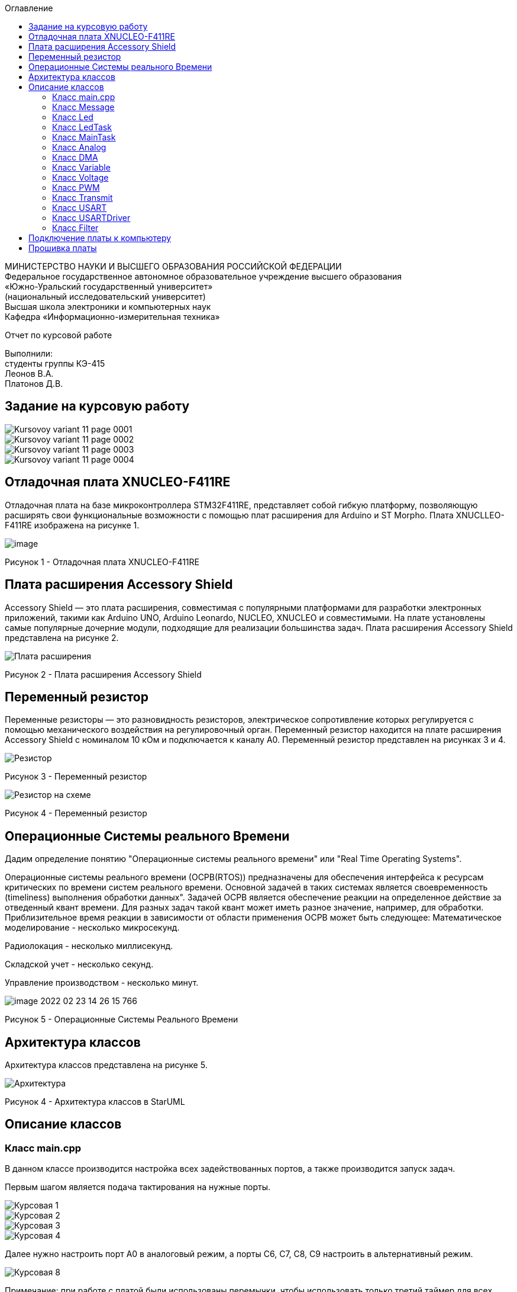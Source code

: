 :imagesdir: Images
:toc:
:toc-title: Оглавление

[.text-center]
МИНИСТЕРСТВО НАУКИ И ВЫСШЕГО ОБРАЗОВАНИЯ РОССИЙСКОЙ ФЕДЕРАЦИИ +
Федеральное государственное автономное образовательное учреждение высшего образования +
«Южно-Уральский государственный университет» +
(национальный исследовательский университет) +
Высшая школа электроники и компьютерных наук +
Кафедра «Информационно-измерительная техника»

[.text-center]

Отчет по курсовой работе

[.text-right]
Выполнили: +
студенты группы КЭ-415 +
Леонов В.А. +
Платонов Д.В.


== Задание на курсовую работу

image::Kursovoy_variant_11_page-0001.jpg[]

image::Kursovoy_variant_11_page-0002.jpg[]

image::Kursovoy_variant_11_page-0003.jpg[]

image::Kursovoy_variant_11_page-0004.jpg[]

== Отладочная плата XNUCLEO-F411RE
Отладочная плата на базе микроконтроллера STM32F411RE, представляет собой гибкую платформу, позволяющую расширять свои функциональные возможности с помощью плат расширения для Arduino и ST Morpho. Плата XNUCLLEO-F411RE изображена на рисунке 1.

image::image.png[]

Рисунок 1 - Отладочная плата XNUCLEO-F411RE

== Плата расширения Accessory Shield

Accessory Shield — это плата расширения, совместимая с популярными платформами для разработки электронных приложений, такими как Arduino UNO, Arduino Leonardo, NUCLEO, XNUCLEO и совместимыми. На плате установлены самые популярные дочерние модули, подходящие для реализации большинства задач. Плата расширения Accessory Shield представлена на рисунке 2.

image::Плата расширения.jpg[]

Рисунок 2 - Плата расширения Accessory Shield

== Переменный резистор

Переменные резисторы — это разновидность резисторов, электрическое сопротивление которых регулируется с помощью механического воздействия на регулировочный орган.
Переменный резистор находится на плате расширения Accessory Shield с номиналом 10 кОм и подключается к каналу А0. Переменный резистор представлен на рисунках 3 и 4.

image::Резистор.jpg[]

Рисунок 3 - Переменный резистор

image::Резистор на схеме.jpg[]

Рисунок 4 - Переменный резистор

== Операционные Системы реального Времени

Дадим определение понятию "Операционные системы реального времени" или "Real Time Operating Systems".

Операционные системы реального времени (ОСРВ(RTOS)) предназначены для обеспечения интерфейса к ресурсам критических по времени систем реального времени. Основной задачей в таких системах является своевременность (timeliness) выполнения обработки данных". Задачей ОСРВ является обеспечение реакции на определенное действие за отведенный квант времени. Для разных задач такой квант может иметь разное значение, например, для обработки. Приблизительное время реакции в зависимости от области применения ОСРВ может быть следующее: Математическое моделирование - несколько микросекунд.

Радиолокация - несколько миллисекунд.

Складской учет - несколько секунд.

Управление производством - несколько минут.

image::image-2022-02-23-14-26-15-766.png[]

Рисунок 5 - Операционные Системы Реального Времени

== Архитектура классов

Архитектура классов представлена на рисунке 5.

image::Архитектура.jpg[]

Рисунок 4 - Архитектура классов в StarUML

== Описание классов

=== Класс main.cpp

В данном классе производится настройка всех задействованных портов, а также производится запуск задач.

Первым шагом является подача тактирования на нужные порты.

image::Курсовая_1.jpg[]

image::Курсовая_2.jpg[]

image::Курсовая_3.jpg[]

image::Курсовая_4.jpg[]

Далее нужно настроить порт A0 в аналоговый режим, а порты C6, C7, C8, C9 настроить в альтернативный режим.

image::Курсовая_8.jpg[]

Примечание: при работе с платой были использованы перемычки, чтобы использовать только третий таймер для всех четырех светодиодов.

image::Схема_1.jpg[]

image::Схема_2.jpg[]

image::Курсовая_6.jpeg[]

image::Курсовая_7.jpeg[]

Далее нужно назначить каналы таймеров. Данная настройка производится с помощью реигстров AFRL (для портов с номером от 0 до 7) и AFRH (для портов с номером от 8 до 15).

image::Курсовая_9.jpg[]

image::Курсовая_10.jpg[]

Далее нужно настроить ШИМ. Для этого сначала устанавливается захват на 4 канала.

image::Курсовая_11.jpg[]

image::Курсовая_12.jpg[]

image::Курсовая_13.jpg[]

image::Курсовая_14.jpg[]

После этого включается ШИМ, а также предварительная загрузка.

image::Курсовая_16_новая.jpg[]

image::Курсовая_17_новая.jpg[]

image::Курсовая_18_новая.jpg[]

image::Курсовая_19_новая.jpg[]

image::Курсовая_20.jpg[]

image::Курсовая_21.jpg[]

image::Курсовая_22.jpg[]

image::Курсовая_23.jpg[]

Далее запускаем третий таймер.

image::Курсовая_24.jpg[]

image::Курсовая_25.jpg[]

image::Курсовая_26.jpg[]

=== Класс Message

image::image-2022-05-06-16-17-27-738.png[]

Класс Message используется для передачи сообщения. В нем содержатся переменная, содержащая в себе значение напряжения, а также само передаваемое сообщение.

Фрагмент кода представлен ниже.

[source, c]
 void Execute() // Метод, отвечающий за передачу значений
  {
    for(;;)
    {
   out = myMainTask.GetVolt(); // Переменная, которая содержит значение напряжения
   sprintf(mes, "Voltage = %1.4f V \n", out); // Информация, которая передается в терминал
   usartDriver.SendMessage(mes, strlen(mes)); // Отправка сообщения
   Sleep(333ms); // Заснуть на 100 мс
    }
  }

=== Класс Led

image::image-2022-05-06-16-17-55-237.png[]

Класс Led используется для описания методов расчета яркости светодиодов, а также содержит в себе метод регулировки яркости, который передается в класс PWM.hpp.

Фрагмент кода представлен ниже.

[source, c]
  void CalculateDutyCycle(uint16_t Value) // Метод для расчета яркости
  {
    if (Value >= 0.2F)
    {
      DutyCycle = static_cast<uint16_t>(k*static_cast<float>(Value) + b); // Рассчитанная яркость
    }
    else
      DutyCycle = 0; // Светодиод не горит
  }
  void SetDutyCycle() // Метод для передачи рассчитанного значения
  {
    pwm.SetDuty(DutyCycle); // Передать значение яркости в класс PWM
  }

=== Класс LedTask

image::image-2022-05-06-16-18-20-276.png[]

Класс LedTask используется для передачи рассчитанных значений DutyCycle в класс Led.hpp.

Фрагмент кода представлен ниже.

[source, c]
  for(;;)
    {
    Value = MainTask.GetVolt(); // Получаем значение напряжения и записываем его в переменную Value
    Sleep(100ms); // Задержка 100 мс для ОСРВ
    led.CalculateDutyCycle(Value); // Передаем значение напряжения в метод CalculateDutyCycle
    led.SetDutyCycle(); // Передача значения
    }

=== Класс MainTask

image::image-2022-05-06-16-18-55-860.png[]

Класс MainTask используется для запуска измерений, а также расчета значений напряжения и их фильтрации.

Фрагмент кода представлен ниже.

[source, c]
 void Execute() override
  {
    myAnalog::adcConfig(Resolution::Bits12, tSampleRate::Cycles480); // Настраиваем АЦП
    myAnalog::SetChannels(18); // Подключаем каналы
    myAnalog::dmaConfig(); // Подключаем DMA
    myAnalog::On(); // Включаем АЦП
    myAnalog::Start(); // Начало измерений
   for(;;)
  {
    auto codes = myAnalog::GetValue(); // Записываем значения напряжения в переменную codes
    VoltageValue.Calculation(codes[0]); // Рассчитываем значение
    VoltageValue.GetValueAndName();
    auto var = filter.Update(VoltageValue.GetValue()); // Записываем в переменную var значение напряжения с использованием фильтра
    std::cout<<var<<std::endl;
    Sleep(50ms); // Заснуть на 50 мс
  }
  }

=== Класс Analog

image::image-2022-05-06-16-19-36-451.png[]

Класс Analog используется для настройки АЦП. Содержит в себе настройки таких параметров, как Resolution, SampleRate, а также запускает сам АЦП и содержит метод для настройки DMA.

Фрагмент кода представлен ниже.

[source, c]
enum class Resolution // Классы enum используются для перечисления. Конкретно здесь - количество битов
{
  Bits12,
  Bits10,
  Bits8,
  Bits6
};
enum class tSampleRate // Колисчество циклов
{
  Cycles3,
  Cycles15,
  Cycles28,
  Cycles56,
  Cycles84,
  Cycles112,
  Cycles144,
  Cycles480
};

=== Класс DMA

image::image-2022-05-06-16-19-58-714.png[]

Класс DMA используется для настройки DMA. Содержит в себе настройки таких параметров, как ChannelSet, DirectionSet, DataSizeSet, TargetSet.

Фрагмент кода представлен ниже.

[source, c]
  static void ChannelSet()
  {
    D::S0CR::CHSEL::Value0::Set();
  }
  static void DirectionSet() // Установка направления
  {
    D::S0CR::DIR::Value0::Set();
  }

=== Класс Variable

image::image-2022-05-06-16-20-14-916.png[]

Класс Variable используется для описания переменных, применяемых в других классах.

Фрагмент кода представлен ниже.

[source, c]
public:
  Variable(float k1, float b1): k(k1), b(b1) {}; // Передаем значения коэффициентов k и b
  virtual void Calculation(std::uint32_t code) = 0; // Рассчитываем значения напряжения
  virtual float GetValue() = 0;
  virtual void GetValueAndName() = 0;

=== Класс Voltage

image::image-2022-05-06-16-20-46-244.png[]

Класс Voltage используется для получения рассчитанных значений напряжения.

Фрагмент кода представлен ниже.

[source, c]
void Calculation(std::uint32_t code) override // Описание метода из класса Variable
  {
    Value = k*code + b;
  }
   float GetValue() override
  {
    return Value;
  }
  void GetValueAndName() override
  {}

=== Класс PWM

image::image-2022-05-06-16-20-54-284.png[]

Класс PWM используется для регулировки яркости светодиодов с помощью ШИМ. Регулировка яркости происходит в зависимости от напряжения. Регулировка происходит с помощью условий if.

Фрагмент кода представлен ниже.

[source, c]
public:
  void SetDuty(uint16_t DutyCycle) // Создаем метод и передаем в него значение, рассчитанное в другом классе
  {

   if (DutyCycle < 16390)
  {
    Timer::CCR1::Write(DutyCycle); // Регулируется яркость первого светодиода
     Timer::CCR2::Write(0); // Четвертый светодиод не горит
        Timer::CCR3::Write(0); // Третий светодиод не горит
          Timer::CCR4::Write(0); // Второй светодиод не горит
  }
else  {
 Timer::CCR1::Write(16390); // Первый свтодиод горит на максимальной яркости
     Timer::CCR2::Write(0); // Четвертый светодиод не горит
        Timer::CCR3::Write(0); // Третий светодиод не горит
          Timer::CCR4::Write(0); // Второй светодиод не горит

=== Класс Transmit

image::image-2022-05-06-16-21-11-723.png[]

Класс Transmit используется для побитовой предачи сообщения.

Фрагмент кода представлен ниже.

[source, c]
public:
  virtual void OnNextByteTransmit() = 0; // Доступ класса USART к методу OnNextByteTransmit() класса USARTDriver

=== Класс USART

image::image-2022-05-06-16-21-24-749.png[]

Класс USART используется для настройки USART.

Фрагмент кода представлен ниже.

[source, c]
 public:
  Usart(Transmit& aTransmit): transmit(aTransmit) // Хранит ссылку на объект класса Transmit
    {
    }
   static void WriteByte(std::uint8_t byte) // Запись данных в регистр
  {
    TUSARTReg::DR::Write(byte);
  }

=== Класс USARTDriver

image::image-2022-05-06-16-21-33-071.png[]

Класс USARTDriver используется для отправки сообщения.

Фрагмент кода представлен ниже.

[source, c]
public:
   void OnNextByteTransmit() // Отвечает за побайтовую передачу сообщения
  {
    TUsart::WriteByte(TransmitBuffer[i++]);
    if (i >= size)
    {
      TUsart::TransmitDisable();
      TUsart::InterruptDisable();
      i = 0U;
    }
  }
   void SendMessage(const char* message, size_t aSize) // Отвечает за отправку сообщения по USART
  {
    assert(size <= 255);
    memcpy(TransmitBuffer.data(), message, aSize);
    size = aSize;
    i = 0U;
    TUsart::WriteByte(TransmitBuffer[i++]);
    TUsart::TransmitEnable();
    TUsart::InterruptEnable();
  }

=== Класс Filter


Класс Filter используется для фильтрации полученных значений напряжения.

Фрагмент кода представлен ниже.

[source, c]
private:
  float OldValue = 0.0f; // Объявляем переменную
  static constexpr float dt = 100.0f;
  static constexpr float RC = 100.0f;
  inline static const float tau = 1.0f - exp(-dt/RC);
  public:
  float Update(float Value) // Создаем класс и передаем в него значение напряжения
  {
    float FilteredValue = OldValue + (Value - OldValue)*tau; // Формула для фильтрации
    OldValue = FilteredValue;
    return FilteredValue;
  }
  float GetOldValue (float Value)
  {
    float FilteredValue = OldValue + (Value - OldValue)*tau;
    OldValue = FilteredValue;
    return FilteredValue;
  }

== Подключение платы к компьютеру
Подключим отладчик к плате, и подключим плату к компьютеру. Результат представлен на рисунке 6.

image::plata1.jpg[]

Рисунок 6 - Подключенная плата

Светодиод на отладчике горит красным, что говорит нам о том, что плата не прошита.

== Прошивка платы

Успешно прошиваем плату. Можем убедиться в этом, увидев светодиоды, которые регулируют свою яркость в зависимости от изменяемого напряжения.
Результат представлен на рисунке 7.



Рисунок 7 - Прошитая плата

Скриншот из Terminal представлен на рисунке 8.



Рисунок 8 - Скриншот из Terminal
